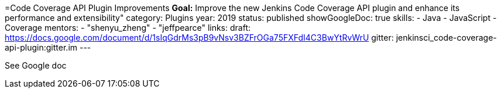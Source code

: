 =Code Coverage API Plugin Improvements
*Goal:*  Improve the new Jenkins Code Coverage API plugin and enhance its performance and extensibility"
category: Plugins
year: 2019
status: published
showGoogleDoc: true
skills:
- Java
- JavaScript
- Coverage
mentors:
- "shenyu_zheng"
- "jeffpearce"
links:
  draft: https://docs.google.com/document/d/1sIqGdrMs3pB9vNsv3BZFrOGa75FXFdI4C3BwYtRvWrU
  gitter: jenkinsci_code-coverage-api-plugin:gitter.im
---

See Google doc
